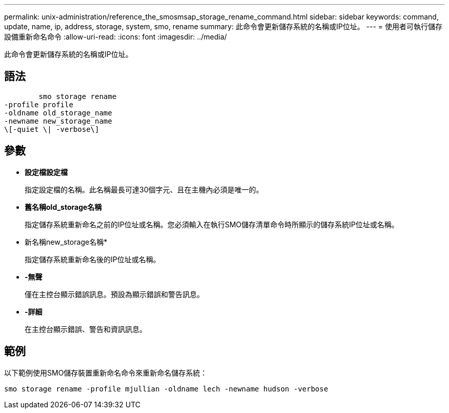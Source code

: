 ---
permalink: unix-administration/reference_the_smosmsap_storage_rename_command.html 
sidebar: sidebar 
keywords: command, update, name, ip, address, storage, system, smo, rename 
summary: 此命令會更新儲存系統的名稱或IP位址。 
---
= 使用者可執行儲存設備重新命名命令
:allow-uri-read: 
:icons: font
:imagesdir: ../media/


[role="lead"]
此命令會更新儲存系統的名稱或IP位址。



== 語法

[listing]
----

        smo storage rename
-profile profile
-oldname old_storage_name
-newname new_storage_name
\[-quiet \| -verbose\]
----


== 參數

* *設定檔設定檔*
+
指定設定檔的名稱。此名稱最長可達30個字元、且在主機內必須是唯一的。

* *舊名稱old_storage名稱*
+
指定儲存系統重新命名之前的IP位址或名稱。您必須輸入在執行SMO儲存清單命令時所顯示的儲存系統IP位址或名稱。

* 新名稱new_storage名稱*
+
指定儲存系統重新命名後的IP位址或名稱。

* *-無聲*
+
僅在主控台顯示錯誤訊息。預設為顯示錯誤和警告訊息。

* *-詳細*
+
在主控台顯示錯誤、警告和資訊訊息。





== 範例

以下範例使用SMO儲存裝置重新命名命令來重新命名儲存系統：

[listing]
----
smo storage rename -profile mjullian -oldname lech -newname hudson -verbose
----